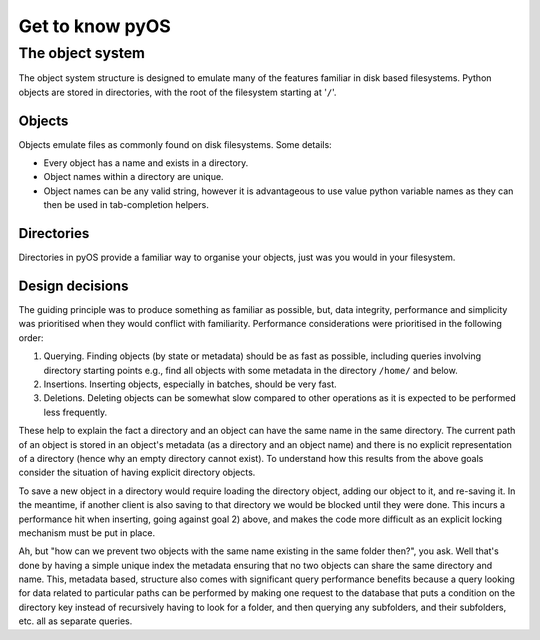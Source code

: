 Get to know pyOS
++++++++++++++++

The object system
=================

The object system structure is designed to emulate many of the features familiar in disk based filesystems.  Python objects are stored in directories, with the root of the filesystem starting at '``/``'.

Objects
-------

Objects emulate files as commonly found on disk filesystems.  Some details:

- Every object has a name and exists in a directory.
- Object names within a directory are unique.
- Object names can be any valid string, however it is advantageous to use value python variable names as they can then be used in tab-completion helpers.


Directories
-----------

Directories in pyOS provide a familiar way to organise your objects, just was you would in your filesystem.


Design decisions
----------------

The guiding principle was to produce something as familiar as possible, but, data integrity, performance and simplicity was prioritised when they would conflict with familiarity.  Performance considerations were prioritised in the following order:

1. Querying.  Finding objects (by state or metadata) should be as fast as possible, including queries involving directory starting points e.g., find all objects with some metadata in the directory ``/home/`` and below.
2. Insertions.  Inserting objects, especially in batches, should be very fast.
3. Deletions.  Deleting objects can be somewhat slow compared to other operations as it is expected to be performed less frequently.

These help to explain the fact a directory and an object can have the same name in the same directory.  The current path of an object is stored in an object's metadata (as a directory and an object name) and there is no explicit representation of a directory (hence why an empty directory cannot exist).
To understand how this results from the above goals consider the situation of having explicit directory objects.

To save a new object in a directory would require loading the directory object, adding our object to it, and re-saving it.
In the meantime, if another client is also saving to that directory we would be blocked until they were done.
This incurs a performance hit when inserting, going against goal 2) above, and makes the code more difficult as an explicit locking mechanism must be put in place.

Ah, but "how can we prevent two objects with the same name existing in the same folder then?", you ask.  Well that's done by having a simple unique index the metadata ensuring that no two objects can share the same directory and name.
This, metadata based, structure also comes with significant query performance benefits because a query looking for data related to particular paths can be performed by making one request to the database that puts a condition on the directory key instead of recursively having to look for a folder, and then querying any subfolders, and their subfolders, etc. all as separate queries.
